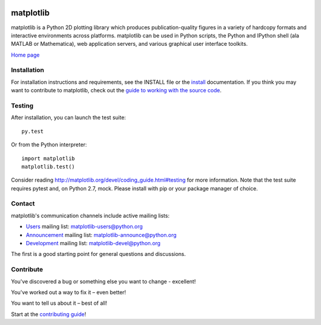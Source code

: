 |Travis|_ |AppVeyor|_ |Codecov|_ |PyPi|_ |Gitter|_ |Depsy|_


.. |Travis| image:: https://travis-ci.org/matplotlib/matplotlib.svg?branch=master
.. _Travis: https://travis-ci.org/matplotlib/matplotlib

.. |AppVeyor| image:: https://ci.appveyor.com/api/projects/status/github/matplotlib/matplotlib?branch=master&svg=true
.. _AppVeyor: https://ci.appveyor.com/project/matplotlib/matplotlib

.. |Codecov| image:: https://codecov.io/github/matplotlib/matplotlib/badge.svg?branch=master&service=github
.. _Codecov: https://codecov.io/github/matplotlib/matplotlib?branch=master

.. |PyPi| image:: https://badge.fury.io/py/matplotlib.svg
.. _PyPi: https://badge.fury.io/py/matplotlib

.. |Gitter| image:: https://badges.gitter.im/Join%20Chat.svg
   :alt: Join the chat at https://gitter.im/matplotlib/matplotlib
.. _Gitter: https://gitter.im/matplotlib/matplotlib?utm_source=badge&utm_medium=badge&utm_campaign=pr-badge&utm_content=badge

.. |Depsy| image:: http://depsy.org/api/package/pypi/matplotlib/badge.svg
.. _Depsy: http://depsy.org/package/python/matplotlib

##########
matplotlib
##########

matplotlib is a Python 2D plotting library which produces publication-quality
figures in a variety of hardcopy formats and interactive
environments across platforms. matplotlib can be used in Python
scripts, the Python and IPython shell (ala MATLAB or Mathematica), web
application servers, and various graphical user interface toolkits.

`Home page <http://matplotlib.org/>`_

Installation
=============

For installation instructions and requirements, see the INSTALL file or the `install <http://matplotlib.org/users/installing.html>`_ documentation. If you think you may want to contribute to matplotlib, check out the `guide to working with the source code <http://matplotlib.org/devel/gitwash/index.html>`_.

Testing
=======

After installation, you can launch the test suite::

  py.test

Or from the Python interpreter::

  import matplotlib
  matplotlib.test()

Consider reading http://matplotlib.org/devel/coding_guide.html#testing for
more information. Note that the test suite requires pytest and, on Python 2.7,
mock. Please install with pip or your package manager of choice.

Contact
=======
matplotlib's communication channels include active mailing lists:

* `Users <https://mail.python.org/mailman/listinfo/matplotlib-users>`_ mailing list: matplotlib-users@python.org
* `Announcement  <https://mail.python.org/mailman/listinfo/matplotlib-announce>`_ mailing list: matplotlib-announce@python.org
* `Development <https://mail.python.org/mailman/listinfo/matplotlib-devel>`_ mailing list: matplotlib-devel@python.org

The first is a good starting point for general questions and discussions.

.. image:: https://badges.gitter.im/Join%20Chat.svg
   :alt: Join the chat at https://gitter.im/matplotlib/matplotlib
      :target: https://gitter.im/matplotlib/matplotlib?utm_source=badge&utm_medium=badge&utm_campaign=pr-badge&utm_content=badge

Contribute
==========
You've discovered a bug or something else you want to change - excellent!

You've worked out a way to fix it – even better!

You want to tell us about it – best of all!

Start at the `contributing guide <http://matplotlib.org/devdocs/devel/contributing.html>`_!
